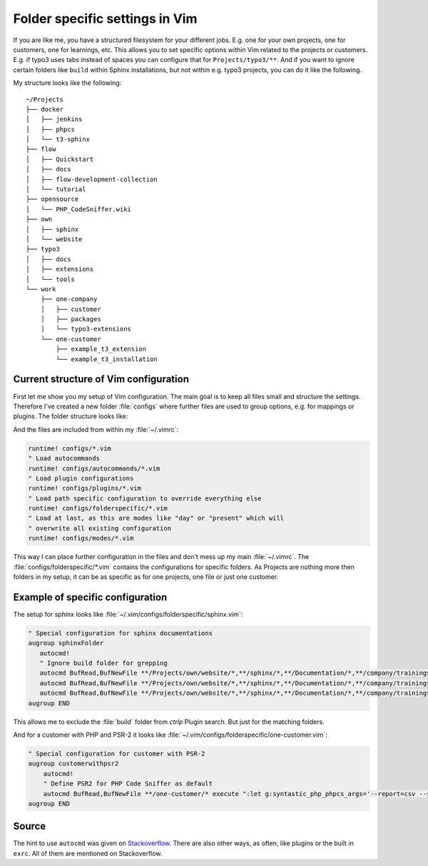 .. post:: May 16, 2016
   :tags: vim

.. _folder_specific_settings_in_vim:

Folder specific settings in Vim
===============================

If you are like me, you have a structured filesystem for your different jobs. E.g. one for your own
projects, one for customers, one for learnings, etc.
This allows you to set specific options within Vim related to the projects or customers. E.g. if
typo3 uses tabs instead of spaces you can configure that for ``Projects/typo3/**``. And if you want
to ignore certain folders like ``build`` within Sphinx installations, but not within e.g. typo3
projects, you can do it like the following.

My structure looks like the following::

    ~/Projects
    ├── docker
    │   ├── jenkins
    │   ├── phpcs
    │   └── t3-sphinx
    ├── flow
    │   ├── Quickstart
    │   ├── docs
    │   ├── flow-development-collection
    │   └── tutorial
    ├── opensource
    │   └── PHP_CodeSniffer.wiki
    ├── own
    │   ├── sphinx
    │   └── website
    ├── typo3
    │   ├── docs
    │   ├── extensions
    │   └── tools
    └── work
        ├── one-company
        │   ├── customer
        │   ├── packages
        │   └── typo3-extensions
        └── one-customer
            ├── example_t3_extension
            └── example_t3_installation

Current structure of Vim configuration
--------------------------------------

First let me show you my setup of Vim configuration. The main goal is to keep all files small and
structure the settings. Therefore I've created a new folder :file:`configs` where further files
are used to group options, e.g. for mappings or plugins. The folder structure looks like:

.. code-block:: text
   :emphasize-lines: 7-25

    ~/.vim
    ├── after
    │   └── ftplugin
    ├── autoload
    ├── bundle
    ├── colors
    ├── configs
    |   ├── autocommands
    |   │   ├── apache.vim
    |   │   ├── basics.vim
    |   │   ├── typo3.vim
    |   │   ├── vdebug.vim
    |   │   └── vim.vim
    |   ├── folderspecific
    |   │   ├── one-customer.vim
    |   │   └── sphinx.vim
    |   └── plugins
    |       ├── ctrlp.vim
    |       ├── nerdtree.vim
    |       ├── php-getter-setters.vim
    |       ├── plantuml.vim
    |       ├── syntastic.vim
    |       ├── tagbar.vim
    |       ├── undotree.vim
    |       └── vdebug.vim
    ├── ftdetect
    ├── sessions
    ├── snippets
    ├── spell
    ├── syntax
    └── view

And the files are included from within my :file:`~/.vimrc`:

.. code-block:: vim

    runtime! configs/*.vim
    " Load autocommands
    runtime! configs/autocommands/*.vim
    " Load plugin configurations
    runtime! configs/plugins/*.vim
    " Load path specific configuration to override everything else
    runtime! configs/folderspecific/*.vim
    " Load at last, as this are modes like "day" or "present" which will
    " overwrite all existing configuration
    runtime! configs/modes/*.vim

This way I can place further configuration in the files and don't mess up my main :file:`~/.vimrc`.
The :file:`configs/folderspecific/*.vim` contains the configurations for specific folders. As
Projects are nothing more then folders in my setup, it can be as specific as for one projects, one
file or just one customer.

Example of specific configuration
---------------------------------

The setup for sphinx looks like :file:`~/.vim/configs/folderspecific/sphinx.vim`:

.. code-block:: vim

   " Special configuration for sphinx documentations
   augroup sphinxFolder
      autocmd!
      " Ignore build folder for grepping
      autocmd BufRead,BufNewFile **/Projects/own/website/*,**/sphinx/*,**/Documentation/*,**/company/trainings/** execute ':let g:ctrlp_user_command = g:dsiepmann_user_command . " --ignore \"build\""'
      autocmd BufRead,BufNewFile **/Projects/own/website/*,**/sphinx/*,**/Documentation/*,**/company/trainings/** execute ':set path+=./documentation/'
      autocmd BufRead,BufNewFile **/Projects/own/website/*,**/sphinx/*,**/Documentation/*,**/company/trainings/** execute ':set path+=./Documentation/'
   augroup END

This allows me to exclude the :file:`build` folder from *ctrlp* Plugin search. But just for the
matching folders.

And for a customer with PHP and PSR-2 it looks like :file:`~/.vim/configs/folderspecific/one-customer.vim`:

.. code-block:: vim

    " Special configuration for customer with PSR-2
    augroup customerwithpsr2
        autocmd!
        " Define PSR2 for PHP Code Sniffer as default
        autocmd BufRead,BufNewFile **/one-customer/* execute ":let g:syntastic_php_phpcs_args='--report=csv --standard=PSR2'"
    augroup END

Source
------

The hint to use ``autocmd`` was given on `Stackoverflow
<https://stackoverflow.com/questions/456792/vim-apply-settings-on-files-in-directory#answer-456846>`_.
There are also other ways, as often, like plugins or the built in ``exrc``. All of them are mentioned
on Stackoverflow.
